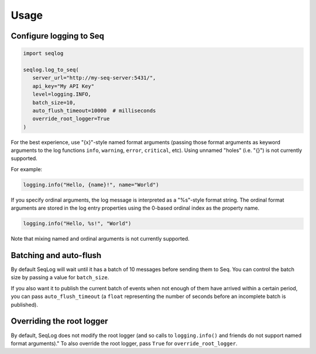 =====
Usage
=====

Configure logging to Seq
------------------------

.. code-block:: python

   import seqlog

   seqlog.log_to_seq(
      server_url="http://my-seq-server:5431/",
      api_key="My API Key"
      level=logging.INFO,
      batch_size=10,
      auto_flush_timeout=10000  # milliseconds
      override_root_logger=True
   )

For the best experience, use "{x}"-style named format arguments (passing those format arguments as keyword arguments to the log functions ``info``, ``warning``, ``error``, ``critical``, etc).
Using unnamed "holes" (i.e. "{}") is not currently supported.

For example:

.. code-block:: python

   logging.info("Hello, {name}!", name="World")

If you specify ordinal arguments, the log message is interpreted as a "%s"-style format string.
The ordinal format arguments are stored in the log entry properties using the 0-based ordinal index as the property name.

.. code-block:: python

   logging.info("Hello, %s!", "World")

Note that mixing named and ordinal arguments is not currently supported.

Batching and auto-flush
-----------------------

By default SeqLog will wait until it has a batch of 10 messages before sending them to Seq.
You can control the batch size by passing a value for ``batch_size``.

If you also want it to publish the current batch of events when not enough of them have arrived within a certain period, you can pass ``auto_flush_timeout`` (a ``float`` representing the number of seconds before an incomplete batch is published).

Overriding the root logger
--------------------------

By default, SeqLog does not modify the root logger (and so calls to ``logging.info()`` and friends do not support named format arguments)."
To also override the root logger, pass ``True`` for ``override_root_logger``.
